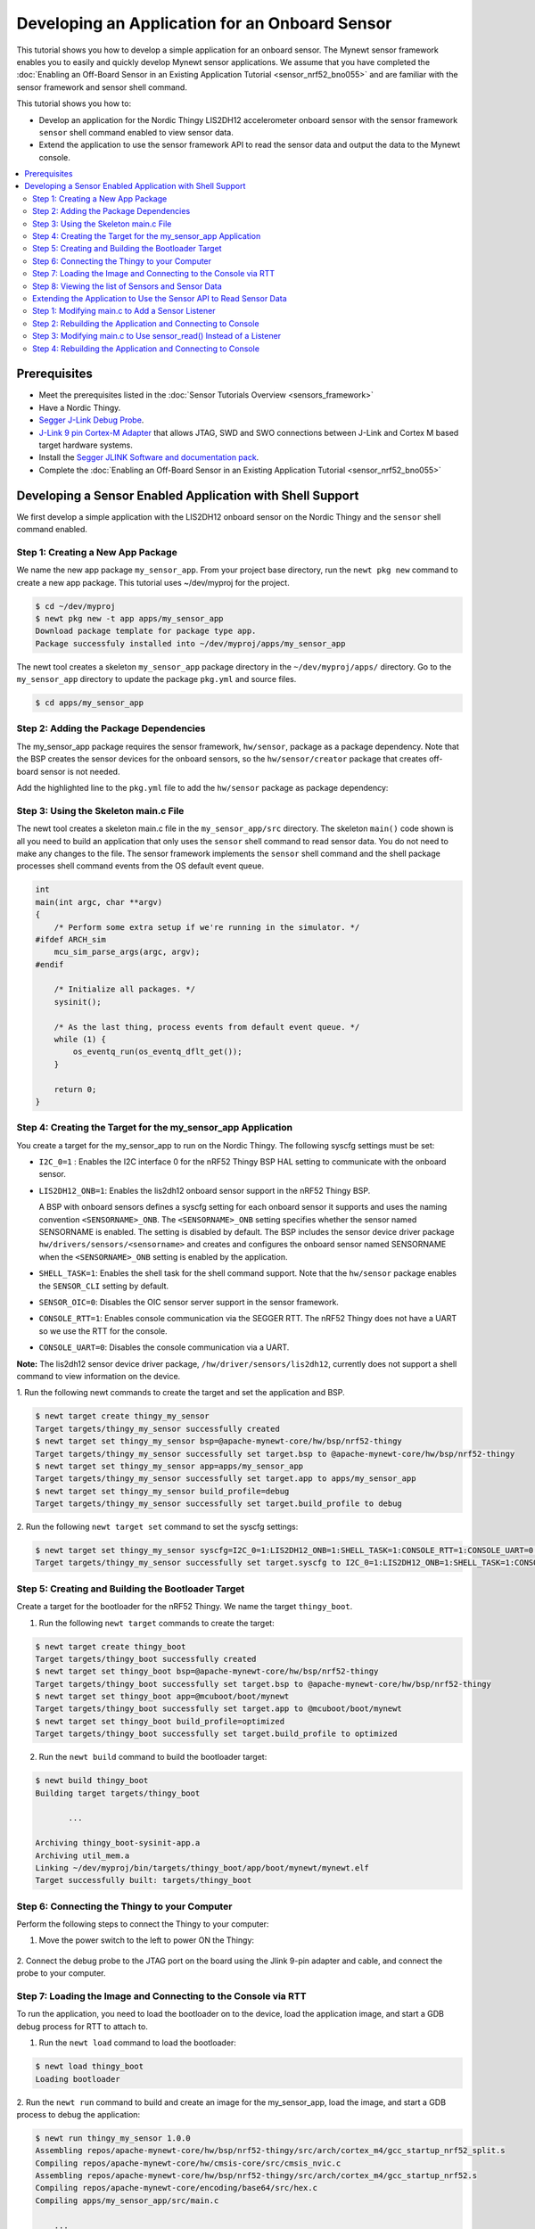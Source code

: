 Developing an Application for an Onboard Sensor
-----------------------------------------------

This tutorial shows you how to develop a simple application for an
onboard sensor. The Mynewt sensor framework enables you to easily and
quickly develop Mynewt sensor applications. We assume that you have
completed the :doc:`Enabling an Off-Board Sensor in an Existing Application
Tutorial <sensor_nrf52_bno055>` and are familiar with the sensor 
framework and sensor shell command.

This tutorial shows you how to:

-  Develop an application for the Nordic Thingy LIS2DH12 accelerometer
   onboard sensor with the sensor framework ``sensor`` shell command
   enabled to view sensor data.
-  Extend the application to use the sensor framework API to read the
   sensor data and output the data to the Mynewt console.

.. contents::
  :local:
  :depth: 2
  
Prerequisites
~~~~~~~~~~~~~

-  Meet the prerequisites listed in the :doc:`Sensor Tutorials
   Overview <sensors_framework>`
-  Have a Nordic Thingy.
-  `Segger J-Link Debug
   Probe <https://www.segger.com/jlink-debug-probes.html>`__.
-  `J-Link 9 pin Cortex-M
   Adapter <https://www.segger.com/jlink-adapters.html#CM_9pin>`__ that
   allows JTAG, SWD and SWO connections between J-Link and Cortex M
   based target hardware systems.
-  Install the `Segger JLINK Software and documentation
   pack <https://www.segger.com/jlink-software.html>`__.
-  Complete the :doc:`Enabling an Off-Board Sensor in an Existing Application
   Tutorial <sensor_nrf52_bno055>`

Developing a Sensor Enabled Application with Shell Support
~~~~~~~~~~~~~~~~~~~~~~~~~~~~~~~~~~~~~~~~~~~~~~~~~~~~~~~~~~

We first develop a simple application with the LIS2DH12 onboard sensor
on the Nordic Thingy and the ``sensor`` shell command enabled.

Step 1: Creating a New App Package
^^^^^^^^^^^^^^^^^^^^^^^^^^^^^^^^^^


We name the new app package ``my_sensor_app``. From your project base
directory, run the ``newt pkg new`` command to create a new app package.
This tutorial uses ~/dev/myproj for the project.

.. code-block:: console

    $ cd ~/dev/myproj
    $ newt pkg new -t app apps/my_sensor_app
    Download package template for package type app.
    Package successfuly installed into ~/dev/myproj/apps/my_sensor_app

The newt tool creates a skeleton ``my_sensor_app`` package directory in
the ``~/dev/myproj/apps/`` directory. Go to the ``my_sensor_app``
directory to update the package ``pkg.yml`` and source files.

.. code-block:: console


    $ cd apps/my_sensor_app

Step 2: Adding the Package Dependencies
^^^^^^^^^^^^^^^^^^^^^^^^^^^^^^^^^^^^^^^


The my\_sensor\_app package requires the sensor framework,
``hw/sensor``, package as a package dependency. Note that the BSP
creates the sensor devices for the onboard sensors, so the
``hw/sensor/creator`` package that creates off-board sensor is not
needed.

Add the highlighted line to the ``pkg.yml`` file to add the
``hw/sensor`` package as package dependency:

.. code-block:: console
   :emphasize-lines: 6   

    pkg.deps:
        - "@apache-mynewt-core/kernel/os"
        - "@apache-mynewt-core/sys/console/full"
        - "@apache-mynewt-core/sys/log/full"
        - "@apache-mynewt-core/sys/stats/full"
        - "@apache-mynewt-core/hw/sensor"



Step 3: Using the Skeleton main.c File
^^^^^^^^^^^^^^^^^^^^^^^^^^^^^^^^^^^^^^


The newt tool creates a skeleton main.c file in the
``my_sensor_app/src`` directory. The skeleton ``main()`` code shown is
all you need to build an application that only uses the ``sensor`` shell
command to read sensor data. You do not need to make any changes to the
file. The sensor framework implements the ``sensor`` shell command and
the shell package processes shell command events from the OS default
event queue.

.. code-block:: c


    int
    main(int argc, char **argv)
    {
        /* Perform some extra setup if we're running in the simulator. */
    #ifdef ARCH_sim
        mcu_sim_parse_args(argc, argv);
    #endif

        /* Initialize all packages. */
        sysinit();

        /* As the last thing, process events from default event queue. */
        while (1) {
            os_eventq_run(os_eventq_dflt_get());
        }

        return 0;
    }

Step 4: Creating the Target for the my\_sensor\_app Application
^^^^^^^^^^^^^^^^^^^^^^^^^^^^^^^^^^^^^^^^^^^^^^^^^^^^^^^^^^^^^^^


You create a target for the my\_sensor\_app to run on the Nordic Thingy.
The following syscfg settings must be set:

-  ``I2C_0=1`` : Enables the I2C interface 0 for the nRF52 Thingy BSP
   HAL setting to communicate with the onboard sensor.
-  ``LIS2DH12_ONB=1``: Enables the lis2dh12 onboard sensor support in
   the nRF52 Thingy BSP.

   A BSP with onboard sensors defines a syscfg setting for each onboard
   sensor it supports and uses the naming convention
   ``<SENSORNAME>_ONB``. The ``<SENSORNAME>_ONB`` setting specifies
   whether the sensor named SENSORNAME is enabled. The setting is
   disabled by default. The BSP includes the sensor device driver
   package ``hw/drivers/sensors/<sensorname>`` and creates and
   configures the onboard sensor named SENSORNAME when the
   ``<SENSORNAME>_ONB`` setting is enabled by the application.

-  ``SHELL_TASK=1``: Enables the shell task for the shell command
   support. Note that the ``hw/sensor`` package enables the
   ``SENSOR_CLI`` setting by default.
-  ``SENSOR_OIC=0``: Disables the OIC sensor server support in the
   sensor framework.
-  ``CONSOLE_RTT=1``: Enables console communication via the SEGGER RTT.
   The nRF52 Thingy does not have a UART so we use the RTT for the
   console.
-  ``CONSOLE_UART=0``: Disables the console communication via a UART.

**Note:** The lis2dh12 sensor device driver package,
``/hw/driver/sensors/lis2dh12``, currently does not support a shell
command to view information on the device.

1. Run the following newt commands to create the target and set the
application and BSP.

.. code-block:: console


    $ newt target create thingy_my_sensor
    Target targets/thingy_my_sensor successfully created
    $ newt target set thingy_my_sensor bsp=@apache-mynewt-core/hw/bsp/nrf52-thingy
    Target targets/thingy_my_sensor successfully set target.bsp to @apache-mynewt-core/hw/bsp/nrf52-thingy
    $ newt target set thingy_my_sensor app=apps/my_sensor_app
    Target targets/thingy_my_sensor successfully set target.app to apps/my_sensor_app
    $ newt target set thingy_my_sensor build_profile=debug
    Target targets/thingy_my_sensor successfully set target.build_profile to debug

2. Run the following ``newt target set`` command to set the syscfg
settings:

.. code-block:: console


    $ newt target set thingy_my_sensor syscfg=I2C_0=1:LIS2DH12_ONB=1:SHELL_TASK=1:CONSOLE_RTT=1:CONSOLE_UART=0:SENSOR_OIC=0
    Target targets/thingy_my_sensor successfully set target.syscfg to I2C_0=1:LIS2DH12_ONB=1:SHELL_TASK=1:CONSOLE_RTT=1:CONSOLE_UART=0:SENSOR_OIC=0

Step 5: Creating and Building the Bootloader Target
^^^^^^^^^^^^^^^^^^^^^^^^^^^^^^^^^^^^^^^^^^^^^^^^^^^


Create a target for the bootloader for the nRF52 Thingy. We name the
target ``thingy_boot``.

1. Run the following ``newt target`` commands to create the target:

.. code-block:: console


    $ newt target create thingy_boot
    Target targets/thingy_boot successfully created
    $ newt target set thingy_boot bsp=@apache-mynewt-core/hw/bsp/nrf52-thingy
    Target targets/thingy_boot successfully set target.bsp to @apache-mynewt-core/hw/bsp/nrf52-thingy
    $ newt target set thingy_boot app=@mcuboot/boot/mynewt
    Target targets/thingy_boot successfully set target.app to @mcuboot/boot/mynewt
    $ newt target set thingy_boot build_profile=optimized
    Target targets/thingy_boot successfully set target.build_profile to optimized

2. Run the ``newt build`` command to build the bootloader target:

.. code-block:: console


    $ newt build thingy_boot
    Building target targets/thingy_boot

           ...

    Archiving thingy_boot-sysinit-app.a
    Archiving util_mem.a
    Linking ~/dev/myproj/bin/targets/thingy_boot/app/boot/mynewt/mynewt.elf
    Target successfully built: targets/thingy_boot

Step 6: Connecting the Thingy to your Computer
^^^^^^^^^^^^^^^^^^^^^^^^^^^^^^^^^^^^^^^^^^^^^^

Perform the following steps to connect the Thingy to your computer:

1. Move the power switch to the left to power ON the Thingy:

 |Thingy|

2. Connect the debug probe to the JTAG port on the board using the
Jlink 9-pin adapter and cable, and connect the probe to your computer.

 |J-Link debug probe to Thingy|

.. raw:: html

   <p>

Step 7: Loading the Image and Connecting to the Console via RTT
^^^^^^^^^^^^^^^^^^^^^^^^^^^^^^^^^^^^^^^^^^^^^^^^^^^^^^^^^^^^^^^


To run the application, you need to load the bootloader on to the
device, load the application image, and start a GDB debug process for
RTT to attach to.


1. Run the ``newt load`` command to load the bootloader:

.. code-block:: console

    $ newt load thingy_boot
    Loading bootloader


2. Run the ``newt run`` command to build and create an image for the
my\_sensor\_app, load the image, and start a GDB process to debug the
application:

.. code-block:: console

    $ newt run thingy_my_sensor 1.0.0
    Assembling repos/apache-mynewt-core/hw/bsp/nrf52-thingy/src/arch/cortex_m4/gcc_startup_nrf52_split.s
    Compiling repos/apache-mynewt-core/hw/cmsis-core/src/cmsis_nvic.c
    Assembling repos/apache-mynewt-core/hw/bsp/nrf52-thingy/src/arch/cortex_m4/gcc_startup_nrf52.s
    Compiling repos/apache-mynewt-core/encoding/base64/src/hex.c
    Compiling apps/my_sensor_app/src/main.c

        ...

    Archiving thingy_my_sensor-sysinit-app.a
    Archiving time_datetime.a
    Archiving util_cbmem.a
    Archiving util_crc.a
    Archiving util_mem.a
    Archiving util_parse.a
    Linking ~/dev/myproj/bin/targets/thingy_my_sensor/app/apps/my_sensor_app/my_sensor_app.elf
    App image succesfully generated: ~/dev/myproj/bin/targets/thingy_my_sensor/app/apps/my_sensor_app/my_sensor_app.img
    Loading app image into slot 1
    [~/dev/myproj/repos/apache-mynewt-core/hw/bsp/nrf52-thingy/nrf52-thingy_debug.sh ~/dev/myproj/repos/apache-mynewt-core/hw/bsp/nrf52-thingy ~/dev/myproj/bin/targets/thingy_my_sensor/app/apps/my_sensor_app/my_sensor_app]
    Debugging ~/dev/myproj/bin/targets/thingy_my_sensor/app/apps/my_sensor_app/my_sensor_app.elf
    GNU gdb (GNU Tools for ARM Embedded Processors) 7.8.0.20150604-cvs
    Copyright (C) 2014 Free Software Foundation, Inc.
    License GPLv3+: GNU GPL version 3 or later <http://gnu.org/licenses/gpl.html>
    This is free software: you are free to change and redistribute it.
    There is NO WARRANTY, to the extent permitted by law.  Type "show copying"
    and "show warranty" for details.
    This GDB was configured as "--host=x86_64-apple-darwin10 --target=arm-none-eabi".
    Type "show configuration" for configuration details.
    For bug reporting instructions, please see:
    <http://www.gnu.org/software/gdb/bugs/>.
    Find the GDB manual and other documentation resources online at:
    <http://www.gnu.org/software/gdb/documentation/>.
    For help, type "help".
    Type "apropos word" to search for commands related to "word"...
    Reading symbols from ~/dev/myproj/bin/targets/thingy_my_sensor/app/apps/my_sensor_app/my_sensor_app.elf...done.
    os_tick_idle (ticks=24)
        at repos/apache-mynewt-core/hw/mcu/nordic/nrf52xxx/src/hal_os_tick.c:204
    204     if (ticks > 0) {
    Resetting target
    0x000000dc in ?? ()
    (gdb)

3. Enter ``c <return>`` in the (gdb) prompt to continue.

4. Run the following telnet command to connect to the Mynewt console
via RTT and enter <return> to get the shell prompt after you are
connected.

.. code-block:: console

    $ telnet localhost 19021
    Trying ::1...
    telnet: connect to address ::1: Connection refused
    Trying 127.0.0.1...
    Connected to localhost.
    Escape character is '^]'.
    SEGGER J-Link V6.14h - Real time terminal output
    SEGGER J-Link ARM V10.0, SN=600000268
    Process: JLinkGDBServer

    011468 compat>

Step 8: Viewing the list of Sensors and Sensor Data
^^^^^^^^^^^^^^^^^^^^^^^^^^^^^^^^^^^^^^^^^^^^^^^^^^^

1. Enter ``sensor list`` to see the sensors that are registered with
the sensor manager. You should see the ``lis2dh12_0`` sensor. This
sensor is only configured for the accelerometer (0x1).

.. code-block:: console


    011468 compat> sensor list
    sensor list
    029706 sensor dev = lis2dh12_0, configured type = 0x1
    029707 compat>

2. Enter the ``sensor read`` command to read some data samples from the
accelerometer:

.. code-block:: console


    029707 compat> sensor read lis2dh12_0 0x1 -n 5
    sensor read lis2dh12_0 0x1 -n 5
    042537 ts: [ secs: 331 usecs: 102682 cputime: 331436945 ]
    042537 x = 9.806650176 y = 58.839900992 z = -9894.910156
    042537 ts: [ secs: 331 usecs: 104832 cputime: 331439095 ]
    042537 x = 19.613300352 y = 98.066497804 z = -9924.330078
    042537 ts: [ secs: 331 usecs: 106988 cputime: 331441251 ]
    042537 x = 9.806650176 y = 49.033248902 z = -9904.716796
    042538 ts: [ secs: 331 usecs: 109137 cputime: 331443400 ]
    042538 x = 9.806650176 y = 29.419950496 z = -9904.716796
    042538 ts: [ secs: 331 usecs: 111288 cputime: 331445551 ]
    042538 x = 58.839900992 y = 0.000000000 z = -9816.457031
    042538 compat>

Extending the Application to Use the Sensor API to Read Sensor Data
^^^^^^^^^^^^^^^^^^^^^^^^^^^^^^^^^^^^^^^^^^^^^^^^^^^^^^^^^^^^^^^^^^^


As this tutorial demonstrates so far, the Mynewt sensor framework
enables you to easily and quickly develop an application with a sensor
and view the sensor data from the ``sensor`` shell command. We now
extend the application to use the sensor API to read the sensor data.

There are two sensor functions that you can use to read data from a
sensor device:

-  ``sensor_register_listener()``: This function allows you to register
   a listener for a sensor device. You specify a bit mask of the types
   of sensor data to listen for and a callback to call when data is read
   from the sensor device. The listener callback is called whenever the
   ``sensor_read()`` function reads data for a sensor type from a sensor
   device that the listener is listening for.

   The sensor framework supports polling of sensor devices. For a sensor
   device that has a polling rate configured, the sensor framework
   poller reads sensor data for all the configured sensor types from the
   sensor device at each polling interval and calls the registered
   listener callbacks with the sensor data.

-  ``sensor_read()``: This function reads sensor data from a sensor
   device and calls the specified user callback to receive the sensor
   data. You specify a bit mask of the types of sensor data to read from
   a sensor device and a callback. This callback is called for each
   sensor type you specify to read.

We first extend the application to a register a sensor listener to
demonstrate how to use the sensor framework polling support. We then
extend the application to use the ``sensor_read()`` function instead of
a listener. An application may not need to poll sensors. For example, an
application that processes remote requests for sensor data might only
read the sensor data when it receives a request.

Step 1: Modifying main.c to Add a Sensor Listener
^^^^^^^^^^^^^^^^^^^^^^^^^^^^^^^^^^^^^^^^^^^^^^^^^


Add the following code to the ``my_sensor_app/src/main.c`` file:

1. Add the highlighted include files:

.. code-block:: c
   :emphasize-lines: 4, 5, 6, 7

    #include "sysinit/sysinit.h"
    #include "os/os.h"
    
    #include <defs/error.h>
    #include <sensor/sensor.h>
    #include <sensor/accel.h>
    #include <console/console.h>
   
2. Add the ``struct sensor *my_sensor``. This is the handle for the
sensor that the sensor API uses to perform operations on the sensor. We
set this variable when we lookup the sensor.

.. code-block:: c

    static struct sensor *my_sensor;

3. Declare and initialize a sensor listener. You specify a bit mask for
the sensor types to listen for, the callback function, and an opaque
argument to pass to the callback. You initialize the type to
SENSOR\_TYPE\_ACCELEROMETER, the listener callback to the
``read_accelerometer()`` function, and the callback opaque argument to
the LISTENER\_CB value.

**Note**: We define LISTENER\_CB and READ\_CB values because we also use
the ``read_accelerometer()`` function as the callback for the
``sensor_read()`` function later in the tutorial. The LISTENER\_CB or
the READ\_CB value is passed to the ``read_accelerometer()`` function to
indicate whether it is invoked as a listener or a ``sensor_read()``
callback.

.. code-block:: c

    #define LISTENER_CB 1
    #define READ_CB 2

    static int read_accelerometer(struct sensor* sensor, void *arg, void *databuf, sensor_type_t type);

    static struct sensor_listener listener = {
       .sl_sensor_type = SENSOR_TYPE_ACCELEROMETER,
       .sl_func = read_accelerometer,
       .sl_arg = (void *)LISTENER_CB,
    };

4. Add the code for the ``read_accelerometer()`` function. The sensor
data is stored in the ``databuf`` and ``type`` specifies the type of
sensor data.

.. code-block:: c

    static int
    read_accelerometer(struct sensor* sensor, void *arg, void *databuf, sensor_type_t type)
    {

        char tmpstr[13];
        struct sensor_accel_data *sad;

        if (!databuf) {
            return SYS_EINVAL;

        }
        sad = (struct sensor_accel_data *)databuf;

        if (!sad->sad_x_is_valid ||
            !sad->sad_y_is_valid ||
            !sad->sad_z_is_valid) {

            return SYS_EINVAL;
        }

        console_printf("%s: [ secs: %ld usecs: %d cputime: %u ]\n",
                       ((int)arg == LISTENER_CB) ? "LISTENER_CB" : "READ_CB",
                       (long int)sensor->s_sts.st_ostv.tv_sec,
                       (int)sensor->s_sts.st_ostv.tv_usec,
                       (unsigned int)sensor->s_sts.st_cputime);

        console_printf("x = %s ", sensor_ftostr(sad->sad_x, tmpstr, 13));
        console_printf("y = %s ", sensor_ftostr(sad->sad_y, tmpstr, 13));
        console_printf("z = %s\n\n", sensor_ftostr(sad->sad_z, tmpstr, 13));
        return 0;
    }

5. Set the poll rate for the sensor to two seconds. The
``sensor_set_poll_rate_ms()`` function sets the poll rate for a named
sensor.

**Note:** You set the poll rate for a sensor programmatically and must
set the poll rate to a non zero value in order for the sensor manager to
poll the sensor. You may set a different poll rate for each sensor. The
sensor framework also defines a ``SENSOR_MGR_WAKEUP_RATE`` syscfg
setting that specifies the default rate that the sensor manager polls.
The sensor manager uses the poll rate for a sesnor if a sensor is
configured to poll more frequently than the ``SENSOR_MGR_WAKEUP_RATE``
setting value.

.. code-block:: c
   :emphasize-lines: 1, 2, 8, 15, 16

    #define MY_SENSOR_DEVICE "lis2dh12_0"
    #define MY_SENSOR_POLL_TIME 2000


    int 
    main(int argc, char \*\*argv) 
    { 
        int rc;
        
        ...

        /* Initialize all packages. */
        sysinit();

        rc = sensor_set_poll_rate_ms(MY_SENSOR_DEVICE, MY_SENSOR_POLL_TIME);
        assert(rc == 0);


        /* As the last thing, process events from default event queue. */
        while (1) {
            os_eventq_run(os_eventq_dflt_get());
        }

        return 0;

    }

6. Look up the sensor by name to get the handle for the sensor and
register a listener for the sensor.

.. code-block:: c 
   :emphasize-lines: 10, 11, 12, 13

    int 
    main(int argc, char **argv) 
    { 
    
        ...

        rc = sensor_set_poll_rate_ms(MY_SENSOR_DEVICE, MY_SENSOR_POLL_TIME);
        assert(rc == 0);

        my_sensor = sensor_mgr_find_next_bydevname(MY_SENSOR_DEVICE, NULL);
        assert(my_sensor != NULL);
        rc = sensor_register_listener(my_sensor, &listener);
        assert(rc == 0);

        /* As the last thing, process events from default event queue. */
        while (1) {
            os_eventq_run(os_eventq_dflt_get());
        }

        return 0;

    }


Step 2: Rebuilding the Application and Connecting to Console
^^^^^^^^^^^^^^^^^^^^^^^^^^^^^^^^^^^^^^^^^^^^^^^^^^^^^^^^^^^^


1. Run the ``newt run`` command to rebuild the application, create a
new image, load the image, and start a GDB process:

.. code-block:: console


    $ newt run thingy_my_sensor 2.0.0
    Compiling apps/my_sensor_app/src/main.c
    Archiving apps_my_sensor_app.a
    Linking ~/dev/myproj/bin/targets/thingy_my_sensor/app/apps/my_sensor_app/my_sensor_app.elf
    App image succesfully generated: ~/dev/myproj/bin/targets/thingy_my_sensor/app/apps/my_sensor_app/my_sensor_app.img
    Loading app image into slot 1
    [~/dev/myproj/repos/apache-mynewt-core/hw/bsp/nrf52-thingy/nrf52-thingy_debug.sh ~/dev/myproj/repos/apache-mynewt-core/hw/bsp/nrf52-thingy ~/dev/myproj/bin/targets/thingy_my_sensor/app/apps/my_sensor_app/my_sensor_app]
    Debugging ~/dev/myproj/bin/targets/thingy_my_sensor/app/apps/my_sensor_app/my_sensor_app.elf
    GNU gdb (GNU Tools for ARM Embedded Processors) 7.8.0.20150604-cvs

        ...

    Reading symbols from ~/dev/myproj/bin/targets/thingy_my_sensor/app/apps/my_sensor_app/my_sensor_app.elf...done.
    os_tick_idle (ticks=12)
        at repos/apache-mynewt-core/hw/mcu/nordic/nrf52xxx/src/hal_os_tick.c:204
    204     if (ticks > 0) {
    Resetting target
    0x000000dc in ?? ()
    (gdb) c
    Continuing.

2. Connect to the console via RTT:

.. code-block:: console

   $ telnet localhost 19021

    Connected to localhost.
    Escape character is '^]'.
    SEGGER J-Link V6.14h - Real time terminal output
    J-Link OB-SAM3U128-V2-NordicSemi compiled Mar  2 2017 12:22:13 V1.0, SN=682562963
    Process: JLinkGDBServer
    000003 LISTENER_CB: [ secs: 0 usecs: 23407 cputime: 331783 ]
    000003 x = 117.67980192 y = -19.61330035 z = -9885.103515

    000259 LISTENER_CB: [ secs: 2 usecs: 21190 cputime: 2327645 ]
    000259 x = 117.67980192 y = -9.806650176 z = -9914.523437

    000515 LISTENER_CB: [ secs: 4 usecs: 17032 cputime: 4323487 ]
    000515 x = 78.453201280 y = 0.000000000 z = -9924.330078

    000771 LISTENER_CB: [ secs: 6 usecs: 13131 cputime: 6319586 ]
    000771 x = 117.67980192 y = -19.61330035 z = -9914.523437

    001027 LISTENER_CB: [ secs: 8 usecs: 8810 cputime: 8315265 ]
    001027 x = 127.48645020 y = 0.000000000 z = -9924.330078

    001283 LISTENER_CB: [ secs: 10 usecs: 4964 cputime: 10311419 ]
    001283 x = 58.839900992 y = -9.806650176 z = -9885.103515

You should see the accelerometer sensor data output from the listener
callback.

Step 3: Modifying main.c to Use sensor\_read() Instead of a Listener
^^^^^^^^^^^^^^^^^^^^^^^^^^^^^^^^^^^^^^^^^^^^^^^^^^^^^^^^^^^^^^^^^^^^

Lets extend the application to use the ``sensor_read()`` function
instead of a listener. We setup an OS callout to call the
``sensor_read()`` function for illustration purposes. A real application
will most likely read the sensor data when it gets a request or some
other event.

1. Add an OS callout and initialize an OS timer to fire every 5
seconds. The timer callback calls the ``sensor_read()`` function to read
the sensor data. The ``read_accelerometer()`` callback is called when
the sensor data is read. The READ\_CB value is passed to the
``read_accelerometer()`` function and indicates that the callback is
from the ``sensor_read()`` function and not from the listener.

.. code-block:: c

    /*
     * Event callback function for timer events. The callback reads the sensor data
     */

    #define READ_SENSOR_INTERVAL (5 * OS_TICKS_PER_SEC)

    static struct os_callout sensor_callout;

    static void
    timer_ev_cb(struct os_event *ev)
    {


        assert(ev != NULL);

        /*
         * Read the accelerometer sensor.  Pass the READ_CB value for the callback opaque
         * arg to indicate that it is the sensor_read() callback.
         */
        sensor_read(my_sensor, SENSOR_TYPE_ACCELEROMETER, read_accelerometer,
                     (void *)READ_CB, OS_TIMEOUT_NEVER);
        os_callout_reset(&sensor_callout, READ_SENSOR_INTERVAL);
        return;
    }


    static void
    init_timer(void)
    {
        /*
         * Initialize the callout for a timer event.
         */
        os_callout_init(&sensor_callout, os_eventq_dflt_get(),
                        timer_ev_cb, NULL);

        os_callout_reset(&sensor_callout, READ_SENSOR_INTERVAL);
        return;
    }

2. Remove the listener registration and call the ``init_timer()``
function in ``main()``. You can delete the
``sensor_register_listener()`` function call, but we call the
``sensor_unregister_listener()`` function to illustrate how to use this
function.

.. code-block:: c
   :emphasize-lines: 10, 11, 13

    int
    main(int argc, char **argv)
    {
        ...

        assert(my_sensor != NULL);
        rc = sensor_register_listener(my_sensor, &listener);
        assert(rc == 0);

        rc = sensor_unregister_listener(my_sensor, &listener);
        assert(rc == 0);
        
        init_timer();

        /* As the last thing, process events from default event queue. */
        while (1) {
            os_eventq_run(os_eventq_dflt_get());
        }

        return 0;
    }

Step 4: Rebuilding the Application and Connecting to Console
^^^^^^^^^^^^^^^^^^^^^^^^^^^^^^^^^^^^^^^^^^^^^^^^^^^^^^^^^^^^

1. Run the ``newt run`` command to rebuild the application, create an new
image, and start a GDB process:

.. code-block:: console

    $ newt run thingy_my_sensor 3.0.0
    Compiling apps/my_sensor_app/src/main.c
    Archiving apps_my_sensor_app.a
    Linking ~/dev/myproj/bin/targets/thingy_my_sensor/app/apps/my_sensor_app/my_sensor_app.elf
    App image succesfully generated: ~/dev/myproj/bin/targets/thingy_my_sensor/app/apps/my_sensor_app/my_sensor_app.img
    Loading app image into slot 1
    [~/dev/myproj/repos/apache-mynewt-core/hw/bsp/nrf52-thingy/nrf52-thingy_debug.sh ~/dev/myproj/repos/apache-mynewt-core/hw/bsp/nrf52-thingy ~/dev/myproj/bin/targets/thingy_my_sensor/app/apps/my_sensor_app/my_sensor_app]
    Debugging ~/dev/myproj/bin/targets/thingy_my_sensor/app/apps/my_sensor_app/my_sensor_app.elf
    GNU gdb (GNU Tools for ARM Embedded Processors) 7.8.0.20150604-cvs

         ...

    Reading symbols from ~/dev/myproj/bin/targets/thingy_my_sensor/app/apps/my_sensor_app/my_sensor_app.elf...done.
    os_tick_idle (ticks=12)
        at repos/apache-mynewt-core/hw/mcu/nordic/nrf52xxx/src/hal_os_tick.c:204
    204     if (ticks > 0) {
    Resetting target
    0x000000dc in ?? ()
    (gdb) c
    Continuing.

3. Connect to the console via RTT:

.. code-block:: console


    $ telnet localhost 19021
    Trying ::1...
    telnet: connect to address ::1: Connection refused
    Trying 127.0.0.1...
    Connected to localhost.
    Escape character is '^]'.
    SEGGER J-Link V6.14h - Real time terminal output
    J-Link OB-SAM3U128-V2-NordicSemi compiled Mar  2 2017 12:22:13 V1.0, SN=682562963
    Process: JLinkGDBServer


    000629 compat> READ_CB: [ secs: 5 usecs: 4088 cputime: 5295643 ]
    000642 x = 98.066497804 y = 0.000000000 z = -9806.650390

    001282 READ_CB: [ secs: 9 usecs: 992459 cputime: 10284014 ]
    001282 x = 117.67980192 y = -39.22660064 z = -9894.910156

    001922 READ_CB: [ secs: 14 usecs: 981159 cputime: 15272714 ]
    001922 x = 78.453201280 y = -29.41995049 z = -9885.103515

    002562 READ_CB: [ secs: 19 usecs: 970088 cputime: 20261643 ]
    002562 x = 107.87315366 y = -29.41995049 z = -9885.103515

You should see the accelerometer sensor data output from the sensor read
data callback.

.. |Thingy| image:: ../pics/thingy.jpg
.. |J-Link debug probe to Thingy| image:: ../pics/thingy_jlink.jpg

